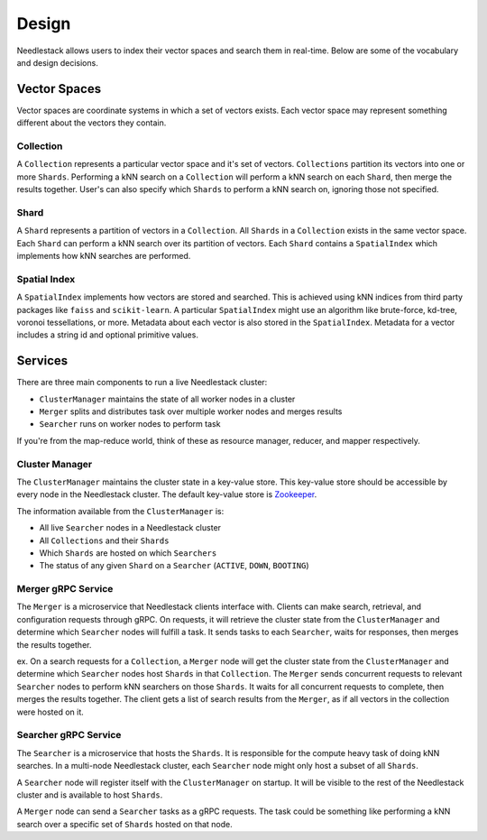 ======
Design
======

Needlestack allows users to index their vector spaces and
search them in real-time. Below are some of the vocabulary and
design decisions.

Vector Spaces
-------------

Vector spaces are coordinate systems in which a set of vectors exists.
Each vector space may represent something different about the vectors
they contain.

Collection
~~~~~~~~~~

A ``Collection`` represents a particular vector space and it's set of vectors.
``Collections`` partition its vectors into one or more ``Shards``. Performing
a kNN search on a ``Collection`` will perform a kNN search on each ``Shard``,
then merge the results together. User's can also specify which ``Shards`` to
perform a kNN search on, ignoring those not specified.

Shard
~~~~~

A ``Shard`` represents a partition of vectors in a ``Collection``.
All ``Shards`` in a ``Collection`` exists in the same vector space.
Each ``Shard`` can perform a kNN search over its partition of vectors.
Each ``Shard`` contains a ``SpatialIndex`` which implements how kNN searches
are performed.

Spatial Index
~~~~~~~~~~~~~

A ``SpatialIndex`` implements how vectors are stored and searched.
This is achieved using kNN indices from third party packages
like ``faiss`` and ``scikit-learn``. A particular ``SpatialIndex``
might use an algorithm like brute-force, kd-tree, voronoi tessellations,
or more. Metadata about each vector is also stored in the ``SpatialIndex``.
Metadata for a vector includes a string id and optional primitive values.


Services 
--------

There are three main components to run a live Needlestack cluster:

- ``ClusterManager`` maintains the state of all worker nodes in a cluster
- ``Merger`` splits and distributes task over multiple worker nodes and merges results
- ``Searcher`` runs on worker nodes to perform task

If you're from the map-reduce world, think of these as resource manager,
reducer, and mapper respectively.

Cluster Manager
~~~~~~~~~~~~~~~

The ``ClusterManager`` maintains the cluster state in a key-value store.
This key-value store should be accessible by every node in the Needlestack
cluster. The default key-value store is
`Zookeeper <https://zookeeper.apache.org/>`_.

The information available from the ``ClusterManager`` is:

- All live ``Searcher`` nodes in a Needlestack cluster
- All ``Collections`` and their ``Shards``
- Which ``Shards`` are hosted on which ``Searchers``
- The status of any given ``Shard`` on a ``Searcher`` (``ACTIVE``, ``DOWN``, ``BOOTING``)

Merger gRPC Service
~~~~~~~~~~~~~~~~~~~

The ``Merger`` is a microservice that Needlestack clients interface with.
Clients can make search, retrieval, and configuration requests through
gRPC. On requests, it will retrieve the cluster state from the ``ClusterManager``
and determine which ``Searcher`` nodes will fulfill a task. It sends tasks to
each ``Searcher``, waits for responses, then merges the results together.

ex. On a search requests for a ``Collection``, a ``Merger`` node will
get the cluster state from the ``ClusterManager`` and determine which ``Searcher``
nodes host ``Shards`` in that ``Collection``. The ``Merger`` sends concurrent
requests to relevant ``Searcher`` nodes to perform kNN searchers on those ``Shards``.
It waits for all concurrent requests to complete, then merges the results together.
The client gets a list of search results from the ``Merger``, as if all vectors in
the collection were hosted on it.

Searcher gRPC Service
~~~~~~~~~~~~~~~~~~~~~

The ``Searcher`` is a microservice that hosts the ``Shards``. It is responsible
for the compute heavy task of doing kNN searches. In a multi-node Needlestack
cluster, each ``Searcher`` node might only host a subset of all ``Shards``.

A ``Searcher`` node will register itself with the ``ClusterManager`` on startup.
It will be visible to the rest of the Needlestack cluster and is available to
host ``Shards``.

A ``Merger`` node can send a ``Searcher`` tasks as a gRPC requests. The task could
be something like performing a kNN search over a specific set of ``Shards``
hosted on that node.

